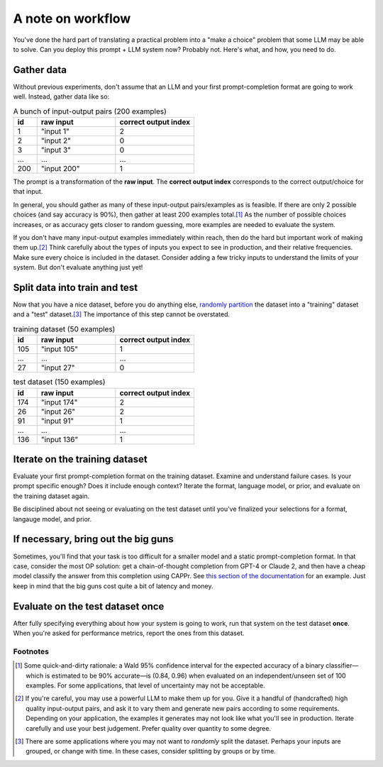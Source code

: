 A note on workflow
==================

You've done the hard part of translating a practical problem into a "make a choice"
problem that some LLM may be able to solve. Can you deploy this prompt + LLM system now?
Probably not. Here's what, and how, you need to do.


Gather data
-----------

Without previous experiments, don't assume that an LLM and your first prompt-completion
format are going to work well. Instead, gather data like so:

.. list-table:: A bunch of input-output pairs (200 examples)
   :widths: 3 10 10
   :header-rows: 1

   * - id
     - raw input
     - correct output index
   * - 1
     - "input 1"
     - 2
   * - 2
     - "input 2"
     - 0
   * - 3
     - "input 3"
     - 0
   * - ...
     - ...
     - ...
   * - 200
     - "input 200"
     - 1

The prompt is a transformation of the **raw input**. The **correct output index**
corresponds to the correct output/choice for that input.

In general, you should gather as many of these input-output pairs/examples as is
feasible. If there are only 2 possible choices (and say accuracy is 90%), then gather at
least 200 examples total.\ [#]_ As the number of possible choices increases, or as
accuracy gets closer to random guessing, more examples are needed to evaluate the
system.

If you don't have many input-output examples immediately within reach, then do the hard
but important work of making them up.\ [#]_ Think carefully about the types of inputs
you expect to see in production, and their relative frequencies. Make sure every choice
is included in the dataset. Consider adding a few tricky inputs to understand the limits
of your system. But don't evaluate anything just yet!


Split data into train and test
------------------------------

Now that you have a nice dataset, before you do anything else, `randomly partition
<https://scikit-learn.org/stable/modules/generated/sklearn.model_selection.train_test_split.html>`_
the dataset into a "training" dataset and a "test" dataset.\ [#]_ The importance of this
step cannot be overstated.

.. list-table:: training dataset (50 examples)
   :widths: 3 10 10
   :header-rows: 1

   * - id
     - raw input
     - correct output index
   * - 105
     - "input 105"
     - 1
   * - ...
     - ...
     - ...
   * - 27
     - "input 27"
     - 0

.. list-table:: test dataset (150 examples)
   :widths: 3 10 10
   :header-rows: 1

   * - id
     - raw input
     - correct output index
   * - 174
     - "input 174"
     - 2
   * - 26
     - "input 26"
     - 2
   * - 91
     - "input 91"
     - 1
   * - ...
     - ...
     - ...
   * - 136
     - "input 136"
     - 1


Iterate on the training dataset
-------------------------------

Evaluate your first prompt-completion format on the training dataset. Examine and
understand failure cases. Is your prompt specific enough? Does it include enough
context? Iterate the format, language model, or prior, and evaluate on the training
dataset again.

Be disciplined about not seeing or evaluating on the test dataset until you've finalized
your selections for a format, langauge model, and prior.


If necessary, bring out the big guns
------------------------------------

Sometimes, you'll find that your task is too difficult for a smaller model and a static
prompt-completion format. In that case, consider the most OP solution: get a
chain-of-thought completion from GPT-4 or Claude 2, and then have a cheap model classify
the answer from this completion using CAPPr. See `this section of the documentation
<https://cappr.readthedocs.io/en/latest/select_a_prompt_completion_format.html#wrangle-step-by-step-completions>`_
for an example. Just keep in mind that the big guns cost quite a bit of latency and
money.


Evaluate on the test dataset once
---------------------------------

After fully specifying everything about how your system is going to work, run that
system on the test dataset **once**. When you're asked for performance metrics, report
the ones from this dataset.


Footnotes
~~~~~~~~~

.. [#] Some quick-and-dirty rationale: a Wald 95% confidence interval for the expected
   accuracy of a binary classifier—which is estimated to be 90% accurate—is (0.84, 0.96)
   when evaluated on an independent/unseen set of 100 examples. For some applications,
   that level of uncertainty may not be acceptable.

.. [#] If you're careful, you may use a powerful LLM to make them up for you. Give it a
    handful of (handcrafted) high quality input-output pairs, and ask it to vary them
    and generate new pairs according to some requirements. Depending on your
    application, the examples it generates may not look like what you'll see in
    production. Iterate carefully and use your best judgement. Prefer quality over
    quantity to some degree.

.. [#] There are some applications where you may not want to *randomly* split the
    dataset. Perhaps your inputs are grouped, or change with time. In these cases,
    consider splitting by groups or by time.
